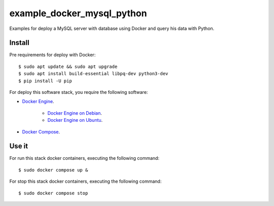 ===========================
example_docker_mysql_python
===========================

Examples for deploy a MySQL server with database using Docker
and query his data with Python.

Install
=======

Pre requirements for deploy with Docker:

::

    $ sudo apt update && sudo apt upgrade
    $ sudo apt install build-essential libpq-dev python3-dev
    $ pip install -U pip

For deploy this software stack, you require the following software:

- `Docker Engine <https://docs.docker.com/engine/>`_.

    - `Docker Engine on Debian <https://docs.docker.com/engine/install/debian/>`_.

    - `Docker Engine on Ubuntu <https://docs.docker.com/engine/install/ubuntu/>`_.

- `Docker Compose <https://docs.docker.com/compose/>`_.


Use it
======

For run this stack docker containers, executing the following command:

::

    $ sudo docker compose up &

For stop this stack docker containers, executing the following command:

::

    $ sudo docker compose stop
